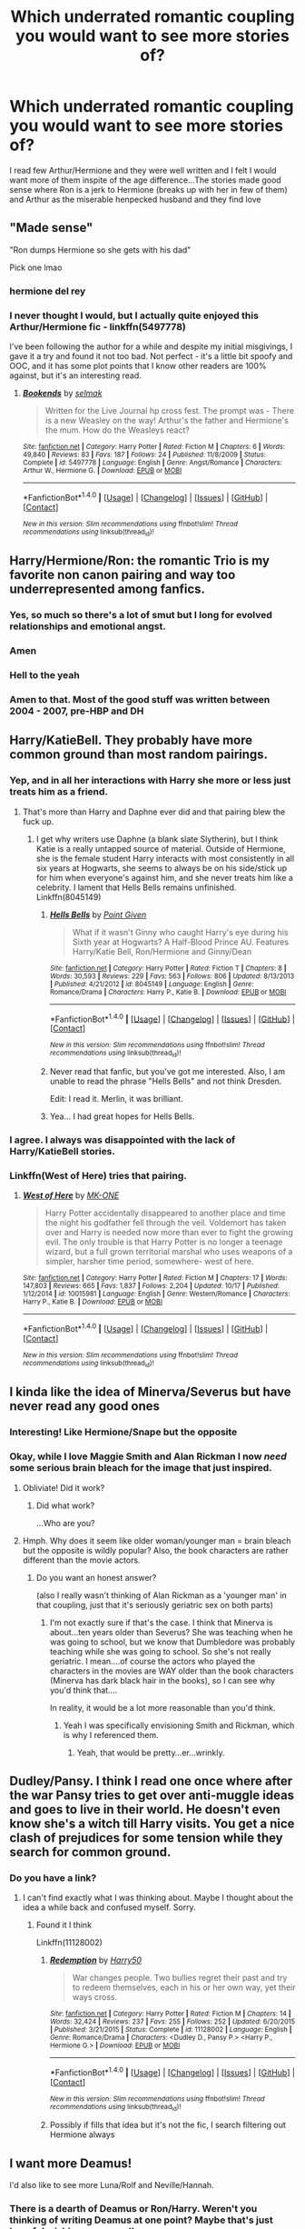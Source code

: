 #+TITLE: Which underrated romantic coupling you would want to see more stories of?

* Which underrated romantic coupling you would want to see more stories of?
:PROPERTIES:
:Author: hermionesrini
:Score: 17
:DateUnix: 1478373246.0
:DateShort: 2016-Nov-05
:FlairText: Discussion
:END:
I read few Arthur/Hermione and they were well written and I felt I would want more of them inspite of the age difference...The stories made good sense where Ron is a jerk to Hermione (breaks up with her in few of them) and Arthur as the miserable henpecked husband and they find love


** "Made sense"

"Ron dumps Hermione so she gets with his dad"

Pick one lmao
:PROPERTIES:
:Author: DevoidOfVoid
:Score: 54
:DateUnix: 1478379318.0
:DateShort: 2016-Nov-06
:END:

*** hermione del rey
:PROPERTIES:
:Author: schrodingergone
:Score: 8
:DateUnix: 1478393749.0
:DateShort: 2016-Nov-06
:END:


*** I never thought I would, but I actually quite enjoyed this Arthur/Hermione fic - linkffn(5497778)

I've been following the author for a while and despite my initial misgivings, I gave it a try and found it not too bad. Not perfect - it's a little bit spoofy and OOC, and it has some plot points that I know other readers are 100% against, but it's an interesting read.
:PROPERTIES:
:Author: wretchedvillainy
:Score: 2
:DateUnix: 1478422235.0
:DateShort: 2016-Nov-06
:END:

**** [[http://www.fanfiction.net/s/5497778/1/][*/Bookends/*]] by [[https://www.fanfiction.net/u/694299/selmak][/selmak/]]

#+begin_quote
  Written for the Live Journal hp cross fest. The prompt was - There is a new Weasley on the way! Arthur's the father and Hermione's the mum. How do the Weasleys react?
#+end_quote

^{/Site/: [[http://www.fanfiction.net/][fanfiction.net]] *|* /Category/: Harry Potter *|* /Rated/: Fiction M *|* /Chapters/: 6 *|* /Words/: 49,840 *|* /Reviews/: 83 *|* /Favs/: 187 *|* /Follows/: 24 *|* /Published/: 11/8/2009 *|* /Status/: Complete *|* /id/: 5497778 *|* /Language/: English *|* /Genre/: Angst/Romance *|* /Characters/: Arthur W., Hermione G. *|* /Download/: [[http://www.ff2ebook.com/old/ffn-bot/index.php?id=5497778&source=ff&filetype=epub][EPUB]] or [[http://www.ff2ebook.com/old/ffn-bot/index.php?id=5497778&source=ff&filetype=mobi][MOBI]]}

--------------

*FanfictionBot*^{1.4.0} *|* [[[https://github.com/tusing/reddit-ffn-bot/wiki/Usage][Usage]]] | [[[https://github.com/tusing/reddit-ffn-bot/wiki/Changelog][Changelog]]] | [[[https://github.com/tusing/reddit-ffn-bot/issues/][Issues]]] | [[[https://github.com/tusing/reddit-ffn-bot/][GitHub]]] | [[[https://www.reddit.com/message/compose?to=tusing][Contact]]]

^{/New in this version: Slim recommendations using/ ffnbot!slim! /Thread recommendations using/ linksub(thread_id)!}
:PROPERTIES:
:Author: FanfictionBot
:Score: 1
:DateUnix: 1478427560.0
:DateShort: 2016-Nov-06
:END:


** Harry/Hermione/Ron: the romantic Trio is my favorite non canon pairing and way too underrepresented among fanfics.
:PROPERTIES:
:Author: InquisitorCOC
:Score: 30
:DateUnix: 1478379073.0
:DateShort: 2016-Nov-06
:END:

*** Yes, so much so there's a lot of smut but I long for evolved relationships and emotional angst.
:PROPERTIES:
:Author: lurkielurker
:Score: 2
:DateUnix: 1478459244.0
:DateShort: 2016-Nov-06
:END:


*** Amen
:PROPERTIES:
:Author: UndeadBBQ
:Score: 1
:DateUnix: 1478419721.0
:DateShort: 2016-Nov-06
:END:


*** Hell to the yeah
:PROPERTIES:
:Author: HellishMinds
:Score: 1
:DateUnix: 1478439270.0
:DateShort: 2016-Nov-06
:END:


*** Amen to that. Most of the good stuff was written between 2004 - 2007, pre-HBP and DH
:PROPERTIES:
:Author: FinallyGivenIn
:Score: 1
:DateUnix: 1478482250.0
:DateShort: 2016-Nov-07
:END:


** Harry/KatieBell. They probably have more common ground than most random pairings.
:PROPERTIES:
:Author: Lord_Anarchy
:Score: 23
:DateUnix: 1478389475.0
:DateShort: 2016-Nov-06
:END:

*** Yep, and in all her interactions with Harry she more or less just treats him as a friend.
:PROPERTIES:
:Author: Evaniz
:Score: 7
:DateUnix: 1478392418.0
:DateShort: 2016-Nov-06
:END:

**** That's more than Harry and Daphne ever did and that pairing blew the fuck up.
:PROPERTIES:
:Author: UndeadBBQ
:Score: 7
:DateUnix: 1478419848.0
:DateShort: 2016-Nov-06
:END:

***** I get why writers use Daphne (a blank slate Slytherin), but I think Katie is a really untapped source of material. Outside of Hermione, she is the female student Harry interacts with most consistently in all six years at Hogwarts, she seems to always be on his side/stick up for him when everyone's against him, and she never treats him like a celebrity. I lament that Hells Bells remains unfinished. Linkffn(8045149)
:PROPERTIES:
:Author: Evaniz
:Score: 11
:DateUnix: 1478433664.0
:DateShort: 2016-Nov-06
:END:

****** [[http://www.fanfiction.net/s/8045149/1/][*/Hells Bells/*]] by [[https://www.fanfiction.net/u/365976/Point-Given][/Point Given/]]

#+begin_quote
  What if it wasn't Ginny who caught Harry's eye during his Sixth year at Hogwarts? A Half-Blood Prince AU. Features Harry/Katie Bell, Ron/Hermione and Ginny/Dean
#+end_quote

^{/Site/: [[http://www.fanfiction.net/][fanfiction.net]] *|* /Category/: Harry Potter *|* /Rated/: Fiction T *|* /Chapters/: 8 *|* /Words/: 30,593 *|* /Reviews/: 229 *|* /Favs/: 563 *|* /Follows/: 806 *|* /Updated/: 8/13/2013 *|* /Published/: 4/21/2012 *|* /id/: 8045149 *|* /Language/: English *|* /Genre/: Romance/Drama *|* /Characters/: Harry P., Katie B. *|* /Download/: [[http://www.ff2ebook.com/old/ffn-bot/index.php?id=8045149&source=ff&filetype=epub][EPUB]] or [[http://www.ff2ebook.com/old/ffn-bot/index.php?id=8045149&source=ff&filetype=mobi][MOBI]]}

--------------

*FanfictionBot*^{1.4.0} *|* [[[https://github.com/tusing/reddit-ffn-bot/wiki/Usage][Usage]]] | [[[https://github.com/tusing/reddit-ffn-bot/wiki/Changelog][Changelog]]] | [[[https://github.com/tusing/reddit-ffn-bot/issues/][Issues]]] | [[[https://github.com/tusing/reddit-ffn-bot/][GitHub]]] | [[[https://www.reddit.com/message/compose?to=tusing][Contact]]]

^{/New in this version: Slim recommendations using/ ffnbot!slim! /Thread recommendations using/ linksub(thread_id)!}
:PROPERTIES:
:Author: FanfictionBot
:Score: 2
:DateUnix: 1478433676.0
:DateShort: 2016-Nov-06
:END:


****** Never read that fanfic, but you've got me interested. Also, I am unable to read the phrase "Hells Bells" and not think Dresden.

Edit: I read it. Merlin, it was brilliant.
:PROPERTIES:
:Author: CryptidGrimnoir
:Score: 2
:DateUnix: 1478520218.0
:DateShort: 2016-Nov-07
:END:


****** Yea... I had great hopes for Hells Bells.
:PROPERTIES:
:Author: UndeadBBQ
:Score: 1
:DateUnix: 1478438049.0
:DateShort: 2016-Nov-06
:END:


*** I agree. I always was disappointed with the lack of Harry/KatieBell stories.
:PROPERTIES:
:Author: Noexit007
:Score: 1
:DateUnix: 1478484038.0
:DateShort: 2016-Nov-07
:END:


*** Linkffn(West of Here) tries that pairing.
:PROPERTIES:
:Author: Ch1pp
:Score: 1
:DateUnix: 1478443319.0
:DateShort: 2016-Nov-06
:END:

**** [[http://www.fanfiction.net/s/10015981/1/][*/West of Here/*]] by [[https://www.fanfiction.net/u/2840040/MK-ONE][/MK-ONE/]]

#+begin_quote
  Harry Potter accidentally disappeared to another place and time the night his godfather fell through the veil. Voldemort has taken over and Harry is needed now more than ever to fight the growing evil. The only trouble is that Harry Potter is no longer a teenage wizard, but a full grown territorial marshal who uses weapons of a simpler, harsher time period, somewhere- west of here.
#+end_quote

^{/Site/: [[http://www.fanfiction.net/][fanfiction.net]] *|* /Category/: Harry Potter *|* /Rated/: Fiction M *|* /Chapters/: 17 *|* /Words/: 147,803 *|* /Reviews/: 665 *|* /Favs/: 1,837 *|* /Follows/: 2,204 *|* /Updated/: 10/17 *|* /Published/: 1/12/2014 *|* /id/: 10015981 *|* /Language/: English *|* /Genre/: Western/Romance *|* /Characters/: Harry P., Katie B. *|* /Download/: [[http://www.ff2ebook.com/old/ffn-bot/index.php?id=10015981&source=ff&filetype=epub][EPUB]] or [[http://www.ff2ebook.com/old/ffn-bot/index.php?id=10015981&source=ff&filetype=mobi][MOBI]]}

--------------

*FanfictionBot*^{1.4.0} *|* [[[https://github.com/tusing/reddit-ffn-bot/wiki/Usage][Usage]]] | [[[https://github.com/tusing/reddit-ffn-bot/wiki/Changelog][Changelog]]] | [[[https://github.com/tusing/reddit-ffn-bot/issues/][Issues]]] | [[[https://github.com/tusing/reddit-ffn-bot/][GitHub]]] | [[[https://www.reddit.com/message/compose?to=tusing][Contact]]]

^{/New in this version: Slim recommendations using/ ffnbot!slim! /Thread recommendations using/ linksub(thread_id)!}
:PROPERTIES:
:Author: FanfictionBot
:Score: 1
:DateUnix: 1478443338.0
:DateShort: 2016-Nov-06
:END:


** I kinda like the idea of Minerva/Severus but have never read any good ones
:PROPERTIES:
:Author: Oniknight
:Score: 12
:DateUnix: 1478375632.0
:DateShort: 2016-Nov-05
:END:

*** Interesting! Like Hermione/Snape but the opposite
:PROPERTIES:
:Author: boomberrybella
:Score: 7
:DateUnix: 1478392459.0
:DateShort: 2016-Nov-06
:END:


*** Okay, while I love Maggie Smith and Alan Rickman I now /need/ some serious brain bleach for the image that just inspired.
:PROPERTIES:
:Author: Tlalcopan
:Score: 3
:DateUnix: 1478460719.0
:DateShort: 2016-Nov-06
:END:

**** Obliviate! Did it work?
:PROPERTIES:
:Author: CryptidGrimnoir
:Score: 3
:DateUnix: 1478520243.0
:DateShort: 2016-Nov-07
:END:

***** Did what work?

...Who are you?
:PROPERTIES:
:Author: Tlalcopan
:Score: 5
:DateUnix: 1478534392.0
:DateShort: 2016-Nov-07
:END:


**** Hmph. Why does it seem like older woman/younger man = brain bleach but the opposite is wildly popular? Also, the book characters are rather different than the movie actors.
:PROPERTIES:
:Author: Oniknight
:Score: 1
:DateUnix: 1478802596.0
:DateShort: 2016-Nov-10
:END:

***** Do you want an honest answer?

(also I really wasn't thinking of Alan Rickman as a 'younger man' in that coupling, just that it's seriously geriatric sex on both parts)
:PROPERTIES:
:Author: Tlalcopan
:Score: 1
:DateUnix: 1478803542.0
:DateShort: 2016-Nov-10
:END:

****** I'm not exactly sure if that's the case. I think that Minerva is about...ten years older than Severus? She was teaching when he was going to school, but we know that Dumbledore was probably teaching while she was going to school. So she's not really geriatric. I mean....of course the actors who played the characters in the movies are WAY older than the book characters (Minerva has dark black hair in the books), so I can see why you'd think that....

In reality, it would be a lot more reasonable than you'd think.
:PROPERTIES:
:Author: Oniknight
:Score: 1
:DateUnix: 1478832955.0
:DateShort: 2016-Nov-11
:END:

******* Yeah I was specifically envisioning Smith and Rickman, which is why I referenced them.
:PROPERTIES:
:Author: Tlalcopan
:Score: 1
:DateUnix: 1478837923.0
:DateShort: 2016-Nov-11
:END:

******** Yeah, that would be pretty...er...wrinkly.
:PROPERTIES:
:Author: Oniknight
:Score: 1
:DateUnix: 1478847355.0
:DateShort: 2016-Nov-11
:END:


** Dudley/Pansy. I think I read one once where after the war Pansy tries to get over anti-muggle ideas and goes to live in their world. He doesn't even know she's a witch till Harry visits. You get a nice clash of prejudices for some tension while they search for common ground.
:PROPERTIES:
:Author: herO_wraith
:Score: 11
:DateUnix: 1478383626.0
:DateShort: 2016-Nov-06
:END:

*** Do you have a link?
:PROPERTIES:
:Score: 4
:DateUnix: 1478405122.0
:DateShort: 2016-Nov-06
:END:

**** I can't find exactly what I was thinking about. Maybe I thought about the idea a while back and confused myself. Sorry.
:PROPERTIES:
:Author: herO_wraith
:Score: 1
:DateUnix: 1478467207.0
:DateShort: 2016-Nov-07
:END:

***** Found it I think

Linkffn(11128002)
:PROPERTIES:
:Author: GryffindorTom
:Score: 1
:DateUnix: 1479406405.0
:DateShort: 2016-Nov-17
:END:

****** [[http://www.fanfiction.net/s/11128002/1/][*/Redemption/*]] by [[https://www.fanfiction.net/u/2322071/Harry50][/Harry50/]]

#+begin_quote
  War changes people. Two bullies regret their past and try to redeem themselves, each in his or her own way, yet their ways cross.
#+end_quote

^{/Site/: [[http://www.fanfiction.net/][fanfiction.net]] *|* /Category/: Harry Potter *|* /Rated/: Fiction M *|* /Chapters/: 14 *|* /Words/: 32,424 *|* /Reviews/: 237 *|* /Favs/: 255 *|* /Follows/: 252 *|* /Updated/: 6/20/2015 *|* /Published/: 3/21/2015 *|* /Status/: Complete *|* /id/: 11128002 *|* /Language/: English *|* /Genre/: Romance/Drama *|* /Characters/: <Dudley D., Pansy P.> <Harry P., Hermione G.> *|* /Download/: [[http://www.ff2ebook.com/old/ffn-bot/index.php?id=11128002&source=ff&filetype=epub][EPUB]] or [[http://www.ff2ebook.com/old/ffn-bot/index.php?id=11128002&source=ff&filetype=mobi][MOBI]]}

--------------

*FanfictionBot*^{1.4.0} *|* [[[https://github.com/tusing/reddit-ffn-bot/wiki/Usage][Usage]]] | [[[https://github.com/tusing/reddit-ffn-bot/wiki/Changelog][Changelog]]] | [[[https://github.com/tusing/reddit-ffn-bot/issues/][Issues]]] | [[[https://github.com/tusing/reddit-ffn-bot/][GitHub]]] | [[[https://www.reddit.com/message/compose?to=tusing][Contact]]]

^{/New in this version: Slim recommendations using/ ffnbot!slim! /Thread recommendations using/ linksub(thread_id)!}
:PROPERTIES:
:Author: FanfictionBot
:Score: 1
:DateUnix: 1479406411.0
:DateShort: 2016-Nov-17
:END:


****** Possibly if fills that idea but it's not the fic, I search filtering out Hermione always
:PROPERTIES:
:Author: herO_wraith
:Score: 1
:DateUnix: 1479419623.0
:DateShort: 2016-Nov-18
:END:


** I want more Deamus!

I'd also like to see more Luna/Rolf and Neville/Hannah.
:PROPERTIES:
:Author: FloreatCastellum
:Score: 9
:DateUnix: 1478376916.0
:DateShort: 2016-Nov-05
:END:

*** There is a dearth of Deamus or Ron/Harry. Weren't you thinking of writing Deamus at one point? Maybe that's just hopeful wishing on my end!
:PROPERTIES:
:Author: boomberrybella
:Score: 3
:DateUnix: 1478455555.0
:DateShort: 2016-Nov-06
:END:

**** Yes! I probably will write it at some point. I held a vote on my tumblr whether to do that, my remus one or a potter family history one. The remus fic /just/ won.
:PROPERTIES:
:Author: FloreatCastellum
:Score: 2
:DateUnix: 1478463866.0
:DateShort: 2016-Nov-06
:END:


** Ginny/Luna hands down.
:PROPERTIES:
:Score: 11
:DateUnix: 1478377262.0
:DateShort: 2016-Nov-05
:END:


** Few of the Pairings I like but don't see many of include: Sirius/Amelia Harry/Hannah Harry/Astoria
:PROPERTIES:
:Author: GryffindorTom
:Score: 9
:DateUnix: 1478375143.0
:DateShort: 2016-Nov-05
:END:


** Harry/Lavender

So sue me
:PROPERTIES:
:Author: KidCoheed
:Score: 9
:DateUnix: 1478380030.0
:DateShort: 2016-Nov-06
:END:

*** I really like this pairing as well. I don't think Lavender is well represented in the novels, but she just strikes me as a relatively normal girl, and I think that on its own is an interesting pairing for Harry (my life is sometimes a trainwreck).
:PROPERTIES:
:Score: 2
:DateUnix: 1478525965.0
:DateShort: 2016-Nov-07
:END:

**** Even with her being "Ditzy" I can still see that working as she is supposed a very affectionate person. Harry who couldn't remember his parents, and received no affection at Petunia's home, his first hug, that he can remember is Hermione. Lavender a girl who lavished Ron with affection which slightly pushed him away, would be something Harry would/should of been jealous of.

Same reason Why I say Harry/Fleur is my OTP
:PROPERTIES:
:Author: KidCoheed
:Score: 2
:DateUnix: 1478561847.0
:DateShort: 2016-Nov-08
:END:


** Ginny/Neville. During DH or Post canon.
:PROPERTIES:
:Author: PsychoGeek
:Score: 6
:DateUnix: 1478379735.0
:DateShort: 2016-Nov-06
:END:

*** Agree. DH seems very well set up for it.
:PROPERTIES:
:Author: maxxie10
:Score: 1
:DateUnix: 1478519898.0
:DateShort: 2016-Nov-07
:END:


** I'd like to see more fics where Krum and Hermione work out, and where they both have an actual personality.
:PROPERTIES:
:Author: turbinicarpus
:Score: 10
:DateUnix: 1478408752.0
:DateShort: 2016-Nov-06
:END:

*** I know! linkffn(10751447) is the only one I've found that I've actually liked.
:PROPERTIES:
:Author: raseyasriem
:Score: 1
:DateUnix: 1478449819.0
:DateShort: 2016-Nov-06
:END:

**** [[http://www.fanfiction.net/s/10751447/1/][*/Looks Can Be Deceiving/*]] by [[https://www.fanfiction.net/u/5751039/corvusdraconis][/corvusdraconis/]]

#+begin_quote
  What if Severus Snape had taken Hermione Granger under wing secretly during her time at Hogwarts? What if Draco Malfoy really wasn't the bigot he let everyone think he was? (Follows canon mostly up until the end of GoF, and then detours off into AU territory w/Severus as father figure)
#+end_quote

^{/Site/: [[http://www.fanfiction.net/][fanfiction.net]] *|* /Category/: Harry Potter *|* /Rated/: Fiction T *|* /Chapters/: 100 *|* /Words/: 463,079 *|* /Reviews/: 2,695 *|* /Favs/: 1,911 *|* /Follows/: 1,097 *|* /Updated/: 3/26/2015 *|* /Published/: 10/12/2014 *|* /Status/: Complete *|* /id/: 10751447 *|* /Language/: English *|* /Genre/: Friendship/Family *|* /Characters/: <Hermione G., Viktor K.> Draco M., Severus S. *|* /Download/: [[http://www.ff2ebook.com/old/ffn-bot/index.php?id=10751447&source=ff&filetype=epub][EPUB]] or [[http://www.ff2ebook.com/old/ffn-bot/index.php?id=10751447&source=ff&filetype=mobi][MOBI]]}

--------------

*FanfictionBot*^{1.4.0} *|* [[[https://github.com/tusing/reddit-ffn-bot/wiki/Usage][Usage]]] | [[[https://github.com/tusing/reddit-ffn-bot/wiki/Changelog][Changelog]]] | [[[https://github.com/tusing/reddit-ffn-bot/issues/][Issues]]] | [[[https://github.com/tusing/reddit-ffn-bot/][GitHub]]] | [[[https://www.reddit.com/message/compose?to=tusing][Contact]]]

^{/New in this version: Slim recommendations using/ ffnbot!slim! /Thread recommendations using/ linksub(thread_id)!}
:PROPERTIES:
:Author: FanfictionBot
:Score: 1
:DateUnix: 1478449851.0
:DateShort: 2016-Nov-06
:END:


*** Linkffn(6723584) this ends up as Hermione/Krum and IMO has some fantastic writing and worldbuilding.. the second story got abandoned at around chapter 100 though
:PROPERTIES:
:Author: Wirenfeldt
:Score: 1
:DateUnix: 1478588417.0
:DateShort: 2016-Nov-08
:END:

**** [[http://www.fanfiction.net/s/6723584/1/][*/Strange and Invisible History/*]] by [[https://www.fanfiction.net/u/1621525/Madea-s-Rage][/Madea's Rage/]]

#+begin_quote
  The Lestranges, freed from Azkaban after the Dark Lord uses the Philosopher's Stone to rise again in 1992, discover that they've been called to serve in a way no one could have imagined. CP!
#+end_quote

^{/Site/: [[http://www.fanfiction.net/][fanfiction.net]] *|* /Category/: Harry Potter *|* /Rated/: Fiction M *|* /Chapters/: 100 *|* /Words/: 471,213 *|* /Reviews/: 696 *|* /Favs/: 293 *|* /Follows/: 214 *|* /Updated/: 12/6/2011 *|* /Published/: 2/7/2011 *|* /Status/: Complete *|* /id/: 6723584 *|* /Language/: English *|* /Genre/: Family/Drama *|* /Characters/: Bellatrix L., Hermione G. *|* /Download/: [[http://www.ff2ebook.com/old/ffn-bot/index.php?id=6723584&source=ff&filetype=epub][EPUB]] or [[http://www.ff2ebook.com/old/ffn-bot/index.php?id=6723584&source=ff&filetype=mobi][MOBI]]}

--------------

*FanfictionBot*^{1.4.0} *|* [[[https://github.com/tusing/reddit-ffn-bot/wiki/Usage][Usage]]] | [[[https://github.com/tusing/reddit-ffn-bot/wiki/Changelog][Changelog]]] | [[[https://github.com/tusing/reddit-ffn-bot/issues/][Issues]]] | [[[https://github.com/tusing/reddit-ffn-bot/][GitHub]]] | [[[https://www.reddit.com/message/compose?to=tusing][Contact]]]

^{/New in this version: Slim recommendations using/ ffnbot!slim! /Thread recommendations using/ linksub(thread_id)!}
:PROPERTIES:
:Author: FanfictionBot
:Score: 1
:DateUnix: 1478588431.0
:DateShort: 2016-Nov-08
:END:


** Griselda Marchbanks / Bathilda Bagshot
:PROPERTIES:
:Author: pieisbetterthancake
:Score: 5
:DateUnix: 1478375300.0
:DateShort: 2016-Nov-05
:END:


** Post war Harry/Andromeda would be interesting.
:PROPERTIES:
:Author: Averant
:Score: 5
:DateUnix: 1478382543.0
:DateShort: 2016-Nov-06
:END:

*** There are some like that but they're almost exclusively smut. Although I remember linkffn(8288341) being OK.
:PROPERTIES:
:Author: Ch1pp
:Score: 2
:DateUnix: 1478443551.0
:DateShort: 2016-Nov-06
:END:


** Harry/Pansy. I know, I know, you don't have to say it.
:PROPERTIES:
:Author: verysleepy8
:Score: 13
:DateUnix: 1478387353.0
:DateShort: 2016-Nov-06
:END:

*** Especially the Scarlett Byrne version of Pansy 😀😀😀
:PROPERTIES:
:Author: GryffindorTom
:Score: 6
:DateUnix: 1478387776.0
:DateShort: 2016-Nov-06
:END:

**** Only reason I watched Falling Skies and Vampire Diaries, honestly.
:PROPERTIES:
:Author: DevoidOfVoid
:Score: 6
:DateUnix: 1478408288.0
:DateShort: 2016-Nov-06
:END:


** You know, I spend most of my time in rare pairing threads looking for Harry/Delacour fictions of one sort or another, but you know what I really like? Harry/Tonks! I haven't seen too many of those since Deathly Hallows came out.
:PROPERTIES:
:Author: Karasu-sama
:Score: 4
:DateUnix: 1478447923.0
:DateShort: 2016-Nov-06
:END:


** Luna/Neville.. I could see it but she's so damn hard to write well.
:PROPERTIES:
:Author: sfjoellen
:Score: 6
:DateUnix: 1478387417.0
:DateShort: 2016-Nov-06
:END:

*** Came here to say this. Do you know of any you could recommend as the primary pairing in a story?
:PROPERTIES:
:Author: MacsenWledig
:Score: 2
:DateUnix: 1478397692.0
:DateShort: 2016-Nov-06
:END:

**** There's heavily implied future Neville/Luna in this small and beautiful mood piece: linkao3(A Natural History by st_aurafina).
:PROPERTIES:
:Author: verysleepy8
:Score: 3
:DateUnix: 1478397999.0
:DateShort: 2016-Nov-06
:END:

***** Found the link, for those interested.

[[http://archiveofourown.org/works/214909]]
:PROPERTIES:
:Author: CryptidGrimnoir
:Score: 1
:DateUnix: 1478558014.0
:DateShort: 2016-Nov-08
:END:

****** I wonder why the bot ignored that.
:PROPERTIES:
:Author: verysleepy8
:Score: 1
:DateUnix: 1478571583.0
:DateShort: 2016-Nov-08
:END:

******* Not sure. I liked it quite a bit. Leaving little notes of encouraging words is one of the most Luna-y things I've ever seen done in a fanfic.
:PROPERTIES:
:Author: CryptidGrimnoir
:Score: 2
:DateUnix: 1478571683.0
:DateShort: 2016-Nov-08
:END:

******** Oh, yah. I love that fic.
:PROPERTIES:
:Author: verysleepy8
:Score: 1
:DateUnix: 1478573435.0
:DateShort: 2016-Nov-08
:END:


** Harry/Helena Ravenclaw always interested me. Shame there's almost no stories with this pairing.
:PROPERTIES:
:Score: 3
:DateUnix: 1478375182.0
:DateShort: 2016-Nov-05
:END:


** Lust Over Pendle and the other stories by that author really made me like Draco/Neville.
:PROPERTIES:
:Author: a_marie_z
:Score: 3
:DateUnix: 1478390582.0
:DateShort: 2016-Nov-06
:END:


** Scorpius Malfoy & Lily Luna Potter !

I need to read all the fics :-D
:PROPERTIES:
:Author: gracewings11
:Score: 3
:DateUnix: 1478405835.0
:DateShort: 2016-Nov-06
:END:

*** I've just finished receding one with that pairing (with Lily having his baby at 15...)

Linkffn(7300675)
:PROPERTIES:
:Author: GryffindorTom
:Score: 2
:DateUnix: 1479406576.0
:DateShort: 2016-Nov-17
:END:

**** Thanks for the rec :)
:PROPERTIES:
:Author: gracewings11
:Score: 2
:DateUnix: 1479428771.0
:DateShort: 2016-Nov-18
:END:


**** [[http://www.fanfiction.net/s/7300675/1/][*/Not According to Plan/*]] by [[https://www.fanfiction.net/u/2554216/9876grpc][/9876grpc/]]

#+begin_quote
  Lily Potter comes home for the Holidays during her 5th year and it is apparant to everyone that something is wrong. As Harry tries to figure out what's going on with his daughter, secrets are revealed and chaos follows. Lily/Scorpius and Harry/Hermione
#+end_quote

^{/Site/: [[http://www.fanfiction.net/][fanfiction.net]] *|* /Category/: Harry Potter *|* /Rated/: Fiction M *|* /Chapters/: 30 *|* /Words/: 115,504 *|* /Reviews/: 191 *|* /Favs/: 343 *|* /Follows/: 210 *|* /Updated/: 7/23/2013 *|* /Published/: 8/18/2011 *|* /Status/: Complete *|* /id/: 7300675 *|* /Language/: English *|* /Genre/: Romance/Angst *|* /Characters/: <Lily Luna P., Scorpius M.> <Harry P., Hermione G.> *|* /Download/: [[http://www.ff2ebook.com/old/ffn-bot/index.php?id=7300675&source=ff&filetype=epub][EPUB]] or [[http://www.ff2ebook.com/old/ffn-bot/index.php?id=7300675&source=ff&filetype=mobi][MOBI]]}

--------------

*FanfictionBot*^{1.4.0} *|* [[[https://github.com/tusing/reddit-ffn-bot/wiki/Usage][Usage]]] | [[[https://github.com/tusing/reddit-ffn-bot/wiki/Changelog][Changelog]]] | [[[https://github.com/tusing/reddit-ffn-bot/issues/][Issues]]] | [[[https://github.com/tusing/reddit-ffn-bot/][GitHub]]] | [[[https://www.reddit.com/message/compose?to=tusing][Contact]]]

^{/New in this version: Slim recommendations using/ ffnbot!slim! /Thread recommendations using/ linksub(thread_id)!}
:PROPERTIES:
:Author: FanfictionBot
:Score: 1
:DateUnix: 1479406612.0
:DateShort: 2016-Nov-17
:END:


** Minerva / Amelia.
:PROPERTIES:
:Score: 3
:DateUnix: 1478406471.0
:DateShort: 2016-Nov-06
:END:


** Harry/Gabrielle
:PROPERTIES:
:Author: Kaeling
:Score: 3
:DateUnix: 1478426798.0
:DateShort: 2016-Nov-06
:END:


** Harry/Katie - Katie is genuinely underutilised in canon and and ff

Fleur/Hermione - I've read a few of these and they seem to balance each other in a way that's really appealing. Unfortunately, Fleur is sometimes presented as being flawless, but that's a problem with pretty much any Fleur fic.
:PROPERTIES:
:Author: maxxie10
:Score: 3
:DateUnix: 1478520069.0
:DateShort: 2016-Nov-07
:END:


** Hermione/James Potter (Harry's dad)

Usually when Hermione goes back in time, she's mostly paired with Snape, Sirius or Lupin. I have read a couple of stories where she was paired with James instead and I find that whole dynamic very interesting but there is very little about them.
:PROPERTIES:
:Author: Dimplz
:Score: 4
:DateUnix: 1478467100.0
:DateShort: 2016-Nov-07
:END:

*** There really isn't enough of this ship. I have the pairing saved under bookmarks and frequently check if any more stories have been added to FFN or AO3... I'm always disappointed
:PROPERTIES:
:Author: Meiyouxiangjiao
:Score: 1
:DateUnix: 1478584302.0
:DateShort: 2016-Nov-08
:END:


** For some reason I love Narcissa/Remus especially in the Marauder era. Totally OOC.
:PROPERTIES:
:Author: corisilvermoon
:Score: 2
:DateUnix: 1478393179.0
:DateShort: 2016-Nov-06
:END:


** Sirius/Bellatrix

Sirius/Amelia Bones

Sirius with practically anyone who isn't Remus.

Harry/Luna

Minerva McGonagall. I know shes old an all which does nothing for most, but timetravel is an option here. Harry/Minerva needs to happen more.
:PROPERTIES:
:Author: UndeadBBQ
:Score: 2
:DateUnix: 1478419612.0
:DateShort: 2016-Nov-06
:END:

*** Radaslab did a fic where Harry was paired with Minnie amongst others in Radaslab's fic called The Harem War.

Also Minnie is paired with Harry (who is also with others) in Harry50's The Spring Equinox linkffn(10856594)
:PROPERTIES:
:Author: GryffindorTom
:Score: 2
:DateUnix: 1479406715.0
:DateShort: 2016-Nov-17
:END:

**** [[http://www.fanfiction.net/s/10856594/1/][*/Spring Equinox/*]] by [[https://www.fanfiction.net/u/2322071/Harry50][/Harry50/]]

#+begin_quote
  Umbridge wants to restore a certain old tradition. It backfires nicely with some very unexpected results. Harry/Harem
#+end_quote

^{/Site/: [[http://www.fanfiction.net/][fanfiction.net]] *|* /Category/: Harry Potter *|* /Rated/: Fiction M *|* /Chapters/: 16 *|* /Words/: 38,253 *|* /Reviews/: 704 *|* /Favs/: 1,554 *|* /Follows/: 1,342 *|* /Updated/: 3/14/2015 *|* /Published/: 11/29/2014 *|* /Status/: Complete *|* /id/: 10856594 *|* /Language/: English *|* /Genre/: Romance/Family *|* /Characters/: <Harry P., Hermione G., Minerva M.> *|* /Download/: [[http://www.ff2ebook.com/old/ffn-bot/index.php?id=10856594&source=ff&filetype=epub][EPUB]] or [[http://www.ff2ebook.com/old/ffn-bot/index.php?id=10856594&source=ff&filetype=mobi][MOBI]]}

--------------

*FanfictionBot*^{1.4.0} *|* [[[https://github.com/tusing/reddit-ffn-bot/wiki/Usage][Usage]]] | [[[https://github.com/tusing/reddit-ffn-bot/wiki/Changelog][Changelog]]] | [[[https://github.com/tusing/reddit-ffn-bot/issues/][Issues]]] | [[[https://github.com/tusing/reddit-ffn-bot/][GitHub]]] | [[[https://www.reddit.com/message/compose?to=tusing][Contact]]]

^{/New in this version: Slim recommendations using/ ffnbot!slim! /Thread recommendations using/ linksub(thread_id)!}
:PROPERTIES:
:Author: FanfictionBot
:Score: 1
:DateUnix: 1479406730.0
:DateShort: 2016-Nov-17
:END:


**** I read Harem War... for a few chapters. It was an amazing shitfest, on par with such legends of horrible as Partially Kissed Hero or Harry Crow.

But thanks for the later rec. I'm having fun with it :D
:PROPERTIES:
:Author: UndeadBBQ
:Score: 1
:DateUnix: 1479406897.0
:DateShort: 2016-Nov-17
:END:


** Ginny/Luna for sure.
:PROPERTIES:
:Author: stefvh
:Score: 2
:DateUnix: 1478452242.0
:DateShort: 2016-Nov-06
:END:


** Severus/Tonks
:PROPERTIES:
:Author: Mzudny
:Score: 2
:DateUnix: 1478453582.0
:DateShort: 2016-Nov-06
:END:

*** yoo
:PROPERTIES:
:Author: schrodingergone
:Score: 1
:DateUnix: 1478478483.0
:DateShort: 2016-Nov-07
:END:


** I feel like there are not enough darker Harry pairings such as Harry/Bellatrix. I mean, there are some, but not as many as I would like to see. Another would be Harry/Fem!Voldemort. There are a chunk of Fem!Harry/Vold stories but less of the reverse.

Some other Harry oriented ones would be Harry/KatieBell, Harry/Fleur/Daphne, and on the more twisted side... Harry/Greengrass women or Harry/Delacour women (moms/daughters).

Some others outside of Harry would be Hermione/Tonks, Luna/Tonks (god i would love to see this match), Hermione/Krum (a quidditch story), Luna/Bellatrix, and Harems but with Luna in charge (just because it would be funny as hell). I love me some Luna.
:PROPERTIES:
:Author: Noexit007
:Score: 2
:DateUnix: 1478484633.0
:DateShort: 2016-Nov-07
:END:


** Albus Severus/Rose and Petunia/Sirius would be a couple I'd really love to see more of. Especially multi-chaps with a real storyline.
:PROPERTIES:
:Author: Lucylouluna
:Score: 5
:DateUnix: 1478377632.0
:DateShort: 2016-Nov-05
:END:

*** Well, why not Albus Severus/Hermione? He already kissed her in the Ministry and seemed to like it.
:PROPERTIES:
:Author: InquisitorCOC
:Score: 4
:DateUnix: 1478401419.0
:DateShort: 2016-Nov-06
:END:

**** You just /had/ to bring that up, didn't you?

Ugh... where's my brainbleach?
:PROPERTIES:
:Author: UndeadBBQ
:Score: 5
:DateUnix: 1478419693.0
:DateShort: 2016-Nov-06
:END:

***** Well, it's not that outrageous compared to Harry/Bellatrix Lestrange or Harry/Lily (5 people's favorite pairing in the latest survey).

ASP and Hermione had no blood relations at all, but Rose was his first cousin.
:PROPERTIES:
:Author: InquisitorCOC
:Score: 1
:DateUnix: 1478439715.0
:DateShort: 2016-Nov-06
:END:


*** u/deleted:
#+begin_quote
  Albus Severus/Rose
#+end_quote

Well, it's /technically/ not incest in the legal sense... you know what, yeah, I'll ship it.
:PROPERTIES:
:Score: 3
:DateUnix: 1478391892.0
:DateShort: 2016-Nov-06
:END:


** severus/tonks, sirius/fleur, sirius/james
:PROPERTIES:
:Author: schrodingergone
:Score: 2
:DateUnix: 1478393781.0
:DateShort: 2016-Nov-06
:END:


** Ginny/Blaise Hermione/Twins Luna/Theo
:PROPERTIES:
:Score: 1
:DateUnix: 1478397310.0
:DateShort: 2016-Nov-06
:END:

*** Yes to all of these. Luna/Theo is so rare. But I love the secondary Ginny/Blaise in linkffn(The Muddy Princess).
:PROPERTIES:
:Author: raseyasriem
:Score: 2
:DateUnix: 1478449969.0
:DateShort: 2016-Nov-06
:END:

**** [[http://www.fanfiction.net/s/11149377/1/][*/The Muddy Princess/*]] by [[https://www.fanfiction.net/u/4314892/Colubrina][/Colubrina/]]

#+begin_quote
  Just another Pureblood!Hermione story. A hidden adoption revealed, a brother found, a new world to figure out: "What are you hoping for?" he asked as they stood ready to do the spell. "I don't know," Hermione admitted. "You?" His knuckles were white on his wand. "A sister," he said, his voice very low, "I'm hoping for a sister." Winner 2015 Energize WIP Awards. COMPLETE.
#+end_quote

^{/Site/: [[http://www.fanfiction.net/][fanfiction.net]] *|* /Category/: Harry Potter *|* /Rated/: Fiction M *|* /Chapters/: 22 *|* /Words/: 62,710 *|* /Reviews/: 3,063 *|* /Favs/: 3,761 *|* /Follows/: 2,814 *|* /Updated/: 8/18/2015 *|* /Published/: 3/30/2015 *|* /Status/: Complete *|* /id/: 11149377 *|* /Language/: English *|* /Genre/: Romance *|* /Characters/: <Hermione G., Draco M.> Theodore N. *|* /Download/: [[http://www.ff2ebook.com/old/ffn-bot/index.php?id=11149377&source=ff&filetype=epub][EPUB]] or [[http://www.ff2ebook.com/old/ffn-bot/index.php?id=11149377&source=ff&filetype=mobi][MOBI]]}

--------------

*FanfictionBot*^{1.4.0} *|* [[[https://github.com/tusing/reddit-ffn-bot/wiki/Usage][Usage]]] | [[[https://github.com/tusing/reddit-ffn-bot/wiki/Changelog][Changelog]]] | [[[https://github.com/tusing/reddit-ffn-bot/issues/][Issues]]] | [[[https://github.com/tusing/reddit-ffn-bot/][GitHub]]] | [[[https://www.reddit.com/message/compose?to=tusing][Contact]]]

^{/New in this version: Slim recommendations using/ ffnbot!slim! /Thread recommendations using/ linksub(thread_id)!}
:PROPERTIES:
:Author: FanfictionBot
:Score: 1
:DateUnix: 1478450009.0
:DateShort: 2016-Nov-06
:END:


*** I've never seen Luna/Theo outside of linkffn(sunshine and tomatoes)
:PROPERTIES:
:Score: 2
:DateUnix: 1478485764.0
:DateShort: 2016-Nov-07
:END:

**** [[http://www.fanfiction.net/s/11573650/1/][*/Sunshine and Tomatoes/*]] by [[https://www.fanfiction.net/u/4314892/Colubrina][/Colubrina/]]

#+begin_quote
  Theodore Nott had every intention of ignoring the Marriage Law - the very idea the government could force him to get married was absurd - until Luna Lovegood smiled at him in the dingy office, tomatoes in her hair. ONE-SHOT.
#+end_quote

^{/Site/: [[http://www.fanfiction.net/][fanfiction.net]] *|* /Category/: Harry Potter *|* /Rated/: Fiction T *|* /Words/: 5,752 *|* /Reviews/: 164 *|* /Favs/: 374 *|* /Follows/: 73 *|* /Published/: 10/22/2015 *|* /Status/: Complete *|* /id/: 11573650 *|* /Language/: English *|* /Genre/: Romance *|* /Characters/: <Theodore N., Luna L.> *|* /Download/: [[http://www.ff2ebook.com/old/ffn-bot/index.php?id=11573650&source=ff&filetype=epub][EPUB]] or [[http://www.ff2ebook.com/old/ffn-bot/index.php?id=11573650&source=ff&filetype=mobi][MOBI]]}

--------------

*FanfictionBot*^{1.4.0} *|* [[[https://github.com/tusing/reddit-ffn-bot/wiki/Usage][Usage]]] | [[[https://github.com/tusing/reddit-ffn-bot/wiki/Changelog][Changelog]]] | [[[https://github.com/tusing/reddit-ffn-bot/issues/][Issues]]] | [[[https://github.com/tusing/reddit-ffn-bot/][GitHub]]] | [[[https://www.reddit.com/message/compose?to=tusing][Contact]]]

^{/New in this version: Slim recommendations using/ ffnbot!slim! /Thread recommendations using/ linksub(thread_id)!}
:PROPERTIES:
:Author: FanfictionBot
:Score: 1
:DateUnix: 1478485786.0
:DateShort: 2016-Nov-07
:END:


**** This one is terrific. Thank you for sharing it.
:PROPERTIES:
:Author: CryptidGrimnoir
:Score: 1
:DateUnix: 1478570450.0
:DateShort: 2016-Nov-08
:END:


** Ron+Fay is bae. Support the OTP.
:PROPERTIES:
:Author: Ihateseatbelts
:Score: 1
:DateUnix: 1478468604.0
:DateShort: 2016-Nov-07
:END:


** Harry/Squid, please.
:PROPERTIES:
:Author: Skeletickles
:Score: 1
:DateUnix: 1478489493.0
:DateShort: 2016-Nov-07
:END:


** arthur/harry
:PROPERTIES:
:Author: tomintheconer
:Score: 1
:DateUnix: 1478518768.0
:DateShort: 2016-Nov-07
:END:


** Hermione/Oliver ... I've only read a few, while others that I've opened are absolute trash. Ugh, the life of a rare-pair shipper.
:PROPERTIES:
:Author: Meiyouxiangjiao
:Score: 1
:DateUnix: 1478584389.0
:DateShort: 2016-Nov-08
:END:
